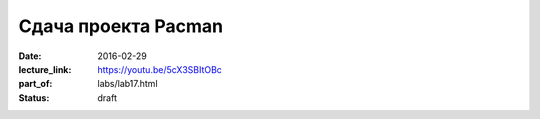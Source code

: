 Сдача проекта Pacman
####################

:date: 2016-02-29
:lecture_link: https://youtu.be/5cX3SBItOBc
:part_of: labs/lab17.html
:status: draft
